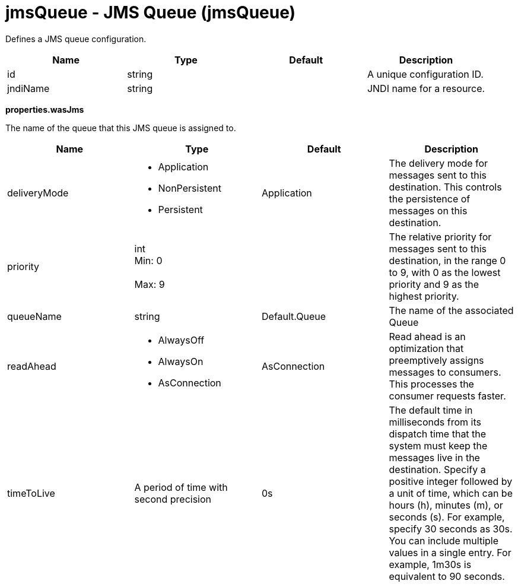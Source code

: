 :page-layout: config
= +jmsQueue - JMS Queue+ (+jmsQueue+)
:stylesheet: ../config.css
:linkcss: 
:nofooter: 

+Defines a JMS queue configuration.+

[cols="a,a,a,a",width="100%"]
|===
|Name|Type|Default|Description

|+id+

|string

|

|+A unique configuration ID.+

|+jndiName+

|string

|

|+JNDI name for a resource.+
|===
[#+properties.wasJms+]*properties.wasJms*

+The name of the queue that this JMS queue is assigned to.+


[cols="a,a,a,a",width="100%"]
|===
|Name|Type|Default|Description

|+deliveryMode+

|* +Application+
* +NonPersistent+
* +Persistent+


|+Application+

|+The delivery mode for messages sent to this destination. This controls the persistence of messages on this destination.+

|+priority+

|int +
Min: +0+ +
 +
Max: +9+ +


|

|+The relative priority for messages sent to this destination, in the range 0 to 9, with 0 as the lowest priority and 9 as the highest priority.+

|+queueName+

|string

|+Default.Queue+

|+The name of the associated Queue+

|+readAhead+

|* +AlwaysOff+
* +AlwaysOn+
* +AsConnection+


|+AsConnection+

|+Read ahead is an optimization that preemptively assigns messages to consumers. This processes the consumer requests faster.+

|+timeToLive+

|A period of time with second precision

|+0s+

|+The default time in milliseconds from its dispatch time that the system must keep the messages live in the destination. Specify a positive integer followed by a unit of time, which can be hours (h), minutes (m), or seconds (s). For example, specify 30 seconds as 30s. You can include multiple values in a single entry. For example, 1m30s is equivalent to 90 seconds.+
|===

